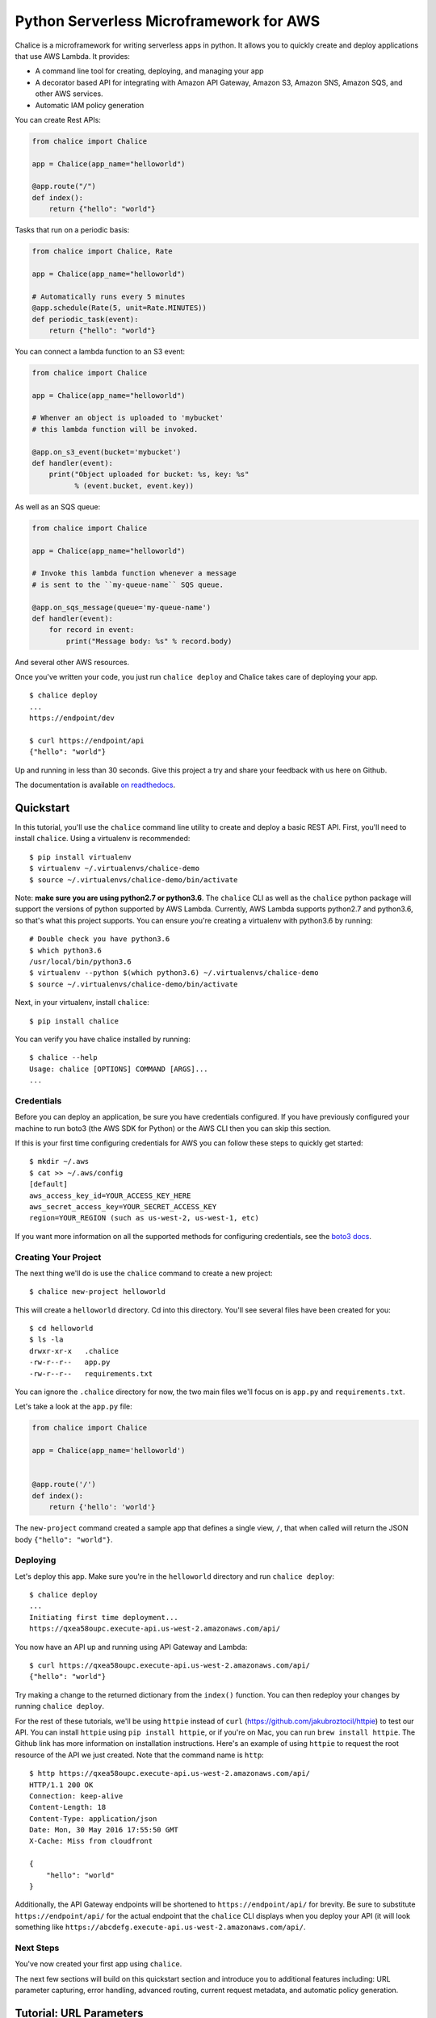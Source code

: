 ========================================
Python Serverless Microframework for AWS
========================================

.. image:: https://badges.gitter.im/awslabs/chalice.svg
   :target: https://gitter.im/awslabs/chalice?utm_source=badge&utm_medium=badge
   :alt: Gitter
.. image:: https://travis-ci.org/aws/chalice.svg?branch=master
   :target: https://travis-ci.org/aws/chalice
   :alt: Travis CI
.. image:: https://readthedocs.org/projects/chalice/badge/?version=latest
   :target: http://chalice.readthedocs.io/en/latest/?badge=latest
   :alt: Documentation Status
.. image:: https://codecov.io/github/aws/chalice/coverage.svg?branch=master
   :target: https://codecov.io/github/aws/chalice
   :alt: codecov.io

Chalice is a microframework for writing serverless apps in python. It allows
you to quickly create and deploy applications that use AWS Lambda.  It provides:

* A command line tool for creating, deploying, and managing your app
* A decorator based API for integrating with Amazon API Gateway, Amazon S3,
  Amazon SNS, Amazon SQS, and other AWS services.
* Automatic IAM policy generation


You can create Rest APIs:

.. code-block:: python

    from chalice import Chalice

    app = Chalice(app_name="helloworld")

    @app.route("/")
    def index():
        return {"hello": "world"}

Tasks that run on a periodic basis:

.. code-block:: python

    from chalice import Chalice, Rate

    app = Chalice(app_name="helloworld")

    # Automatically runs every 5 minutes
    @app.schedule(Rate(5, unit=Rate.MINUTES))
    def periodic_task(event):
        return {"hello": "world"}


You can connect a lambda function to an S3 event:

.. code-block:: python

    from chalice import Chalice

    app = Chalice(app_name="helloworld")

    # Whenver an object is uploaded to 'mybucket'
    # this lambda function will be invoked.

    @app.on_s3_event(bucket='mybucket')
    def handler(event):
        print("Object uploaded for bucket: %s, key: %s"
              % (event.bucket, event.key))

As well as an SQS queue:

.. code-block:: python

    from chalice import Chalice

    app = Chalice(app_name="helloworld")

    # Invoke this lambda function whenever a message
    # is sent to the ``my-queue-name`` SQS queue.

    @app.on_sqs_message(queue='my-queue-name')
    def handler(event):
        for record in event:
            print("Message body: %s" % record.body)


And several other AWS resources.

Once you've written your code, you just run ``chalice deploy``
and Chalice takes care of deploying your app.

::

    $ chalice deploy
    ...
    https://endpoint/dev

    $ curl https://endpoint/api
    {"hello": "world"}

Up and running in less than 30 seconds.
Give this project a try and share your feedback with us here on Github.

The documentation is available
`on readthedocs <http://chalice.readthedocs.io/en/latest/>`__.

Quickstart
==========

.. quick-start-begin

In this tutorial, you'll use the ``chalice`` command line utility
to create and deploy a basic REST API.
First, you'll need to install ``chalice``.  Using a virtualenv
is recommended::

    $ pip install virtualenv
    $ virtualenv ~/.virtualenvs/chalice-demo
    $ source ~/.virtualenvs/chalice-demo/bin/activate

Note: **make sure you are using python2.7 or python3.6**.  The ``chalice`` CLI
as well as the ``chalice`` python package will support the versions of python
supported by AWS Lambda.  Currently, AWS Lambda supports python2.7 and
python3.6, so that's what this project supports.  You can ensure you're
creating a virtualenv with python3.6 by running::

    # Double check you have python3.6
    $ which python3.6
    /usr/local/bin/python3.6
    $ virtualenv --python $(which python3.6) ~/.virtualenvs/chalice-demo
    $ source ~/.virtualenvs/chalice-demo/bin/activate

Next, in your virtualenv, install ``chalice``::

    $ pip install chalice

You can verify you have chalice installed by running::

    $ chalice --help
    Usage: chalice [OPTIONS] COMMAND [ARGS]...
    ...


Credentials
-----------

Before you can deploy an application, be sure you have
credentials configured.  If you have previously configured your
machine to run boto3 (the AWS SDK for Python) or the AWS CLI then
you can skip this section.

If this is your first time configuring credentials for AWS you
can follow these steps to quickly get started::

    $ mkdir ~/.aws
    $ cat >> ~/.aws/config
    [default]
    aws_access_key_id=YOUR_ACCESS_KEY_HERE
    aws_secret_access_key=YOUR_SECRET_ACCESS_KEY
    region=YOUR_REGION (such as us-west-2, us-west-1, etc)

If you want more information on all the supported methods for
configuring credentials, see the
`boto3 docs
<http://boto3.readthedocs.io/en/latest/guide/configuration.html>`__.


Creating Your Project
---------------------

The next thing we'll do is use the ``chalice`` command to create a new
project::

    $ chalice new-project helloworld

This will create a ``helloworld`` directory.  Cd into this
directory.  You'll see several files have been created for you::

    $ cd helloworld
    $ ls -la
    drwxr-xr-x   .chalice
    -rw-r--r--   app.py
    -rw-r--r--   requirements.txt

You can ignore the ``.chalice`` directory for now, the two main files
we'll focus on is ``app.py`` and ``requirements.txt``.

Let's take a look at the ``app.py`` file:

.. code-block:: python

    from chalice import Chalice

    app = Chalice(app_name='helloworld')


    @app.route('/')
    def index():
        return {'hello': 'world'}


The ``new-project`` command created a sample app that defines a
single view, ``/``, that when called will return the JSON body
``{"hello": "world"}``.


Deploying
---------

Let's deploy this app.  Make sure you're in the ``helloworld``
directory and run ``chalice deploy``::

    $ chalice deploy
    ...
    Initiating first time deployment...
    https://qxea58oupc.execute-api.us-west-2.amazonaws.com/api/

You now have an API up and running using API Gateway and Lambda::

    $ curl https://qxea58oupc.execute-api.us-west-2.amazonaws.com/api/
    {"hello": "world"}

Try making a change to the returned dictionary from the ``index()``
function.  You can then redeploy your changes by running ``chalice deploy``.


For the rest of these tutorials, we'll be using ``httpie`` instead of ``curl``
(https://github.com/jakubroztocil/httpie) to test our API.  You can install
``httpie`` using ``pip install httpie``, or if you're on Mac, you can run
``brew install httpie``.  The Github link has more information on installation
instructions.  Here's an example of using ``httpie`` to request the root
resource of the API we just created.  Note that the command name is ``http``::


    $ http https://qxea58oupc.execute-api.us-west-2.amazonaws.com/api/
    HTTP/1.1 200 OK
    Connection: keep-alive
    Content-Length: 18
    Content-Type: application/json
    Date: Mon, 30 May 2016 17:55:50 GMT
    X-Cache: Miss from cloudfront

    {
        "hello": "world"
    }


Additionally, the API Gateway endpoints will be shortened to
``https://endpoint/api/`` for brevity.  Be sure to substitute
``https://endpoint/api/`` for the actual endpoint that the ``chalice``
CLI displays when you deploy your API (it will look something like
``https://abcdefg.execute-api.us-west-2.amazonaws.com/api/``.

Next Steps
----------

You've now created your first app using ``chalice``.

The next few sections will build on this quickstart section and introduce
you to additional features including: URL parameter capturing,
error handling, advanced routing, current request metadata, and automatic
policy generation.


Tutorial: URL Parameters
========================

Now we're going to make a few changes to our ``app.py`` file that
demonstrate additional capabilities provided by the python serverless
microframework for AWS.

Our application so far has a single view that allows you to make
an HTTP GET request to ``/``.  Now let's suppose we want to capture
parts of the URI:

.. code-block:: python

    from chalice import Chalice

    app = Chalice(app_name='helloworld')

    CITIES_TO_STATE = {
        'seattle': 'WA',
        'portland': 'OR',
    }


    @app.route('/')
    def index():
        return {'hello': 'world'}

    @app.route('/cities/{city}')
    def state_of_city(city):
        return {'state': CITIES_TO_STATE[city]}


In the example above, we've now added a ``state_of_city`` view that allows
a user to specify a city name.  The view function takes the city
name and returns name of the state the city is in.  Notice that the
``@app.route`` decorator has a URL pattern of ``/cities/{city}``.  This
means that the value of ``{city}`` is captured and passed to the view
function.  You can also see that the ``state_of_city`` takes a single
argument.  This argument is the name of the city provided by the user.
For example::

    GET /cities/seattle   --> state_of_city('seattle')
    GET /cities/portland  --> state_of_city('portland')

Now that we've updated our ``app.py`` file with this new view function,
let's redeploy our application.  You can run ``chalice deploy`` from
the ``helloworld`` directory and it will deploy your application::

    $ chalice deploy

Let's try it out.  Note the examples below use the ``http`` command
from the ``httpie`` package.  You can install this using ``pip install httpie``::

    $ http https://endpoint/api/cities/seattle
    HTTP/1.1 200 OK

    {
        "state": "WA"
    }

    $ http https://endpoint/api/cities/portland
    HTTP/1.1 200 OK

    {
        "state": "OR"
    }


Notice what happens if we try to request a city that's not in our
``CITIES_TO_STATE`` map::

    $ http https://endpoint/api/cities/vancouver
    HTTP/1.1 500 Internal Server Error
    Content-Type: application/json
    X-Cache: Error from cloudfront

    {
        "Code": "ChaliceViewError",
        "Message": "ChaliceViewError: An internal server error occurred."
    }


In the next section, we'll see how to fix this and provide better
error messages.


Tutorial: Error Messages
========================

In the example above, you'll notice that when our app raised
an uncaught exception, a 500 internal server error was returned.

In this section, we're going to show how you can debug and improve
these error messages.

The first thing we're going to look at is how we can debug this
issue.  By default, debugging is turned off, but you can
enable debugging to get more information:

.. code-block:: python

    from chalice import Chalice

    app = Chalice(app_name='helloworld')
    app.debug = True


The ``app.debug = True`` enables debugging for your app.
Save this file and redeploy your changes::

    $ chalice deploy
    ...
    https://endpoint/api/

Now, when you request the same URL that returned an internal
server error, you'll get back the original stack trace::

    $ http https://endpoint/api/cities/vancouver
    Traceback (most recent call last):
      File "/var/task/chalice/app.py", line 304, in _get_view_function_response
        response = view_function(*function_args)
      File "/var/task/app.py", line 18, in state_of_city
        return {'state': CITIES_TO_STATE[city]}
    KeyError: u'vancouver'


We can see that the error is caused from an uncaught ``KeyError`` resulting
from trying to access the ``vancouver`` key.

Now that we know the error, we can fix our code.  What we'd like to do is
catch this exception and instead return a more helpful error message
to the user.  Here's the updated code:

.. code-block:: python

    from chalice import BadRequestError

    @app.route('/cities/{city}')
    def state_of_city(city):
        try:
            return {'state': CITIES_TO_STATE[city]}
        except KeyError:
            raise BadRequestError("Unknown city '%s', valid choices are: %s" % (
                city, ', '.join(CITIES_TO_STATE.keys())))


Save and deploy these changes::

    $ chalice deploy
    $ http https://endpoint/api/cities/vancouver
    HTTP/1.1 400 Bad Request

    {
        "Code": "BadRequestError",
        "Message": "Unknown city 'vancouver', valid choices are: portland, seattle"
    }

We can see now that we have received a ``Code`` and ``Message`` key, with the message
being the value we passed to ``BadRequestError``.  Whenever you raise
a ``BadRequestError`` from your view function, the framework will return an
HTTP status code of 400 along with a JSON body with a ``Code`` and ``Message``.
There are a few additional exceptions you can raise from your python code::

* BadRequestError - return a status code of 400
* UnauthorizedError - return a status code of 401
* ForbiddenError - return a status code of 403
* NotFoundError - return a status code of 404
* ConflictError - return a status code of 409
* UnprocessableEntityError - return a status code of 422
* TooManyRequestsError - return a status code of 429
* ChaliceViewError - return a status code of 500

You can import these directly from the ``chalice`` package:

.. code-block:: python

    from chalice import UnauthorizedError


Tutorial: Additional Routing
============================

So far, our examples have only allowed GET requests.
It's actually possible to support additional HTTP methods.
Here's an example of a view function that supports PUT:

.. code-block:: python

    @app.route('/resource/{value}', methods=['PUT'])
    def put_test(value):
        return {"value": value}

We can test this method using the ``http`` command::

    $ http PUT https://endpoint/api/resource/foo
    HTTP/1.1 200 OK

    {
        "value": "foo"
    }

Note that the ``methods`` kwarg accepts a list of methods.  Your view function
will be called when any of the HTTP methods you specify are used for the
specified resource.  For example:

.. code-block:: python

    @app.route('/myview', methods=['POST', 'PUT'])
    def myview():
        pass

The above view function will be called when either an HTTP POST or
PUT is sent to ``/myview``.

Alternatively if you do not want to share the same view function across
multiple HTTP methods for the same route url, you may define separate view
functions to the same route url but have the view functions differ by
HTTP method. For example:

.. code-block:: python

    @app.route('/myview', methods=['POST'])
    def myview_post():
        pass

    @app.route('/myview', methods=['PUT'])
    def myview_put():
        pass

This setup will route all HTTP POST's to ``/myview`` to the ``myview_post()``
view function and route all HTTP PUT's to ``/myview`` to the ``myview_put()``
view function. It is also important to note that the view functions
**must** have unique names. For example, both view functions cannot be
named ``myview()``.

In the next section we'll go over how you can introspect the given request
in order to differentiate between various HTTP methods.


Tutorial: Request Metadata
==========================

In the examples above, you saw how to create a view function that supports
an HTTP PUT request as well as a view function that supports both POST and
PUT via the same view function.  However, there's more information we
might need about a given request:

* In a PUT/POST, you frequently send a request body.  We need some
  way of accessing the contents of the request body.
* For view functions that support multiple HTTP methods, we'd like
  to detect which HTTP method was used so we can have different
  code paths for PUTs vs. POSTs.

All of this and more is handled by the current request object that the
``chalice`` library makes available to each view function when it's called.

Let's see an example of this.  Suppose we want to create a view function
that allowed you to PUT data to an object and retrieve that data
via a corresponding GET.  We could accomplish that with the
following view function:

.. code-block:: python

    from chalice import NotFoundError

    OBJECTS = {
    }

    @app.route('/objects/{key}', methods=['GET', 'PUT'])
    def myobject(key):
        request = app.current_request
        if request.method == 'PUT':
            OBJECTS[key] = request.json_body
        elif request.method == 'GET':
            try:
                return {key: OBJECTS[key]}
            except KeyError:
                raise NotFoundError(key)


Save this in your ``app.py`` file and rerun ``chalice deploy``.
Now, you can make a PUT request to ``/objects/your-key`` with a request
body, and retrieve the value of that body by making a subsequent
``GET`` request to the same resource.  Here's an example of its usage::

    # First, trying to retrieve the key will return a 404.
    $ http GET https://endpoint/api/objects/mykey
    HTTP/1.1 404 Not Found

    {
        "Code": "NotFoundError",
        "Message": "mykey"
    }

    # Next, we'll create that key by sending a PUT request.
    $ echo '{"foo": "bar"}' | http PUT https://endpoint/api/objects/mykey
    HTTP/1.1 200 OK

    null

    # And now we no longer get a 404, we instead get the value we previously
    # put.
    $ http GET https://endpoint/api/objects/mykey
    HTTP/1.1 200 OK

    {
        "mykey": {
            "foo": "bar"
        }
    }

You might see a problem with storing the objects in a module level
``OBJECTS`` variable.  We address this in the next section.

The ``app.current_request`` object also has the following properties.

* ``current_request.query_params`` - A dict of the query params for the request.
* ``current_request.headers`` - A dict of the request headers.
* ``current_request.uri_params`` - A dict of the captured URI params.
* ``current_request.method`` -  The HTTP method (as a string).
* ``current_request.json_body`` - The parsed JSON body (``json.loads(raw_body)``)
* ``current_request.raw_body`` - The raw HTTP body as bytes.
* ``current_request.context`` - A dict of additional context information
* ``current_request.stage_vars`` - Configuration for the API Gateway stage

Don't worry about the ``context`` and ``stage_vars`` for now.  We haven't
discussed those concepts yet.  The ``current_request`` object also
has a ``to_dict`` method, which returns all the information about the
current request as a dictionary.  Let's use this method to write a view
function that returns everything it knows about the request:

.. code-block:: python

    @app.route('/introspect')
    def introspect():
        return app.current_request.to_dict()


Save this to your ``app.py`` file and redeploy with ``chalice deploy``.
Here's an example of hitting the ``/introspect`` URL.  Note how we're
sending a query string as well as a custom ``X-TestHeader`` header::


    $ http 'https://endpoint/api/introspect?query1=value1&query2=value2' 'X-TestHeader: Foo'
    HTTP/1.1 200 OK

    {
        "context": {
            "apiId": "apiId",
            "httpMethod": "GET",
            "identity": {
                "accessKey": null,
                "accountId": null,
                "apiKey": null,
                "caller": null,
                "cognitoAuthenticationProvider": null,
                "cognitoAuthenticationType": null,
                "cognitoIdentityId": null,
                "cognitoIdentityPoolId": null,
                "sourceIp": "1.1.1.1",
                "userAgent": "HTTPie/0.9.3",
                "userArn": null
            },
            "requestId": "request-id",
            "resourceId": "resourceId",
            "resourcePath": "/introspect",
            "stage": "dev"
        },
        "headers": {
            "accept": "*/*",
            ...
            "x-testheader": "Foo"
        },
        "method": "GET",
        "query_params": {
            "query1": "value1",
            "query2": "value2"
        },
        "raw_body": null,
        "stage_vars": null,
        "uri_params": null
    }


Tutorial: Request Content Types
===============================

The default behavior of a view function supports
a request body of ``application/json``.  When a request is
made with a ``Content-Type`` of ``application/json``, the
``app.current_request.json_body`` attribute is automatically
set for you.  This value is the parsed JSON body.

You can also configure a view function to support other
content types.  You can do this by specifying the
``content_types`` parameter value to your ``app.route``
function.  This parameter is a list of acceptable content
types.  Here's an example of this feature:

.. code-block:: python

    import sys

    from chalice import Chalice
    if sys.version_info[0] == 3:
        # Python 3 imports.
        from urllib.parse import urlparse, parse_qs
    else:
        # Python 2 imports.
        from urlparse import urlparse, parse_qs


    app = Chalice(app_name='helloworld')


    @app.route('/', methods=['POST'],
               content_types=['application/x-www-form-urlencoded'])
    def index():
        parsed = parse_qs(app.current_request.raw_body.decode())
        return {
            'states': parsed.get('states', [])
        }

There's a few things worth noting in this view function.
First, we've specified that we only accept the
``application/x-www-form-urlencoded`` content type.  If we
try to send a request with ``application/json``, we'll now
get a ``415 Unsupported Media Type`` response::

    $ http POST https://endpoint/api/ states=WA states=CA --debug
    ...
    >>> requests.request(**{'allow_redirects': False,
     'headers': {'Accept': 'application/json',
                 'Content-Type': 'application/json',
    ...


    HTTP/1.1 415 Unsupported Media Type

    {
        "message": "Unsupported Media Type"
    }

If we use the ``--form`` argument, we can see the
expected behavior of this view function because ``httpie`` sets the
``Content-Type`` header to ``application/x-www-form-urlencoded``::

    $ http --form POST https://endpoint/api/formtest states=WA states=CA --debug
    ...
    >>> requests.request(**{'allow_redirects': False,
     'headers': {'Content-Type': 'application/x-www-form-urlencoded; charset=utf-8',
    ...

    HTTP/1.1 200 OK
    {
        "states": [
            "WA",
            "CA"
        ]
    }

The second thing worth noting is that ``app.current_request.json_body``
**is only available for the application/json content type.**
In our example above, we used ``app.current_request.raw_body`` to access
the raw body bytes:

.. code-block:: python

    parsed = parse_qs(app.current_request.raw_body)

``app.current_request.json_body`` is set to ``None`` whenever the
``Content-Type`` is not ``application/json``.  This means that
you will need to use ``app.current_request.raw_body`` and parse
the request body as needed.


Tutorial: Customizing the HTTP Response
=======================================

The return value from a chalice view function is serialized as JSON as the
response body returned back to the caller.  This makes it easy to create
rest APIs that return JSON response bodies.

Chalice allows you to control this behavior by returning an instance of
a chalice specific ``Response`` class.  This behavior allows you to:

* Specify the status code to return
* Specify custom headers to add to the response
* Specify response bodies that are not ``application/json``

Here's an example of this:

.. code-block:: python

    from chalice import Chalice, Response

    app = Chalice(app_name='custom-response')


    @app.route('/')
    def index():
        return Response(body='hello world!',
                        status_code=200,
                        headers={'Content-Type': 'text/plain'})

This will result in a plain text response body::

    $ http https://endpoint/api/
    HTTP/1.1 200 OK
    Content-Length: 12
    Content-Type: text/plain

    hello world!


Tutorial: GZIP compression for json
=======================
The return value from a chalice view function is serialized as JSON as the
response body returned back to the caller.  This makes it easy to create
rest APIs that return JSON response bodies.

Chalice allows you to control this behavior by returning an instance of
a chalice specific ``Response`` class.  This behavior allows you to:

* Add ``application/json`` to binary_types
* Specify the status code to return
* Specify custom header ``Content-Type: application/json``
* Specify custom header ``Content-Encoding: gzip``

Here's an example of this:

.. code-block:: python
    import json
    import gzip
    from chalice import Chalice, Response

    app = Chalice(app_name='compress-response')
    app.api.binary_types.append('application/json')

    @app.route('/')
    def index():
        blob = json.dumps({'hello': 'world'}).encode('utf-8')
        payload = gzip.compress(blob)
        custom_headers = {
            'Content-Type': 'application/json',
            'Content-Encoding': 'gzip'
        }
        return Response(body=payload,
                        status_code=200,
                        headers=custom_headers)

Tutorial: CORS Support
======================

You can specify whether a view supports CORS by adding the
``cors=True`` parameter to your ``@app.route()`` call.  By
default this value is false:

.. code-block:: python

    @app.route('/supports-cors', methods=['PUT'], cors=True)
    def supports_cors():
        return {}


Settings ``cors=True`` has similar behavior to enabling CORS
using the AWS Console.  This includes:

* Injecting the ``Access-Control-Allow-Origin: *`` header to your
  responses, including all error responses you can return.
* Automatically adding an ``OPTIONS`` method to support preflighting
  requests.

The preflight request will return a response that includes:

* ``Access-Control-Allow-Origin: *``
* The ``Access-Control-Allow-Methods`` header will return a list of all HTTP
  methods you've called out in your view function.  In the example above,
  this will be ``PUT,OPTIONS``.
* ``Access-Control-Allow-Headers: Content-Type,X-Amz-Date,Authorization,
  X-Api-Key,X-Amz-Security-Token``.

If more fine grained control of the CORS headers is desired, set the ``cors``
parameter to an instance of ``CORSConfig`` instead of ``True``. The
``CORSConfig`` object can be imported from from the ``chalice`` package it's
constructor takes the following keyword arguments that map to CORS headers:

================= ==== ================================
Argument          Type Header
================= ==== ================================
allow_origin      str  Access-Control-Allow-Origin
allow_headers     list Access-Control-Allow-Headers
expose_headers    list Access-Control-Expose-Headers
max_age           int  Access-Control-Max-Age
allow_credentials bool Access-Control-Allow-Credentials
================= ==== ================================

Code sample defining more CORS headers:

.. code-block:: python

    from chalice import CORSConfig
    cors_config = CORSConfig(
        allow_origin='https://foo.example.com',
        allow_headers=['X-Special-Header'],
        max_age=600,
        expose_headers=['X-Special-Header'],
        allow_credentials=True
    )
    @app.route('/custom_cors', methods=['GET'], cors=cors_config)
    def supports_custom_cors():
        return {'cors': True}


There's a couple of things to keep in mind when enabling cors for a view:

* An ``OPTIONS`` method for preflighting is always injected.  Ensure that
  you don't have ``OPTIONS`` in the ``methods=[...]`` list of your
  view function.
* Even though the ``Access-Control-Allow-Origin`` header can be set to a
  string that is a space separated list of origins, this behavior does not
  work on all clients that implement CORS. You should only supply a single
  origin to the ``CORSConfig`` object. If you need to supply multiple origins
  you will need to define a custom handler for it that accepts ``OPTIONS``
  requests and matches the ``Origin`` header against a whitelist of origins.
  If the match is successful then return just their ``Origin`` back to them
  in the ``Access-Control-Allow-Origin`` header.

  Example:

.. code-block:: python

    from chalice import Chalice, Response

    app = Chalice(app_name='multipleorigincors')

    _ALLOWED_ORIGINS = set([
	'http://allowed1.example.com',
	'http://allowed2.example.com',
    ])


    @app.route('/cors_multiple_origins', methods=['GET', 'OPTIONS'])
    def supports_cors_multiple_origins():
	method = app.current_request.method
	if method == 'OPTIONS':
	    headers = {
		'Access-Control-Allow-Method': 'GET,OPTIONS',
		'Access-Control-Allow-Origin': ','.join(_ALLOWED_ORIGINS),
		'Access-Control-Allow-Headers': 'X-Some-Header',
	    }
	    origin = app.current_request.headers.get('origin', '')
	    if origin in _ALLOWED_ORIGINS:
		headers.update({'Access-Control-Allow-Origin': origin})
	    return Response(
		body=None,
		headers=headers,
	    )
	elif method == 'GET':
	    return 'Foo'

* Every view function must explicitly enable CORS support.

The last point will change in the future.  See
`this issue
<https://github.com/aws/chalice/issues/70#issuecomment-248787037>`_
for more information.


Tutorial: Policy Generation
===========================

In the previous section we created a basic rest API that
allowed you to store JSON objects by sending the JSON
in the body of an HTTP PUT request to ``/objects/{name}``.
You could then retrieve objects by sending a GET request to
``/objects/{name}``.

However, there's a problem with the code we wrote:

.. code-block:: python

    OBJECTS = {
    }

    @app.route('/objects/{key}', methods=['GET', 'PUT'])
    def myobject(key):
        request = app.current_request
        if request.method == 'PUT':
            OBJECTS[key] = request.json_body
        elif request.method == 'GET':
            try:
                return {key: OBJECTS[key]}
            except KeyError:
                raise NotFoundError(key)


We're storing the key value pairs in a module level ``OBJECTS``
variable.  We can't rely on local storage like this persisting
across requests.

A better solution would be to store this information in Amazon S3.
To do this, we're going to use boto3, the AWS SDK for Python.
First, install boto3::

    $ pip install boto3

Next, add ``boto3`` to your requirements.txt file::

    $ echo 'boto3==1.3.1' >> requirements.txt

The requirements.txt file should be in the same directory that contains
your ``app.py`` file.  Next, let's update our view code to use boto3:

.. code-block:: python

    import json
    import boto3
    from botocore.exceptions import ClientError

    from chalice import NotFoundError


    S3 = boto3.client('s3', region_name='us-west-2')
    BUCKET = 'your-bucket-name'


    @app.route('/objects/{key}', methods=['GET', 'PUT'])
    def s3objects(key):
        request = app.current_request
        if request.method == 'PUT':
            S3.put_object(Bucket=BUCKET, Key=key,
                          Body=json.dumps(request.json_body))
        elif request.method == 'GET':
            try:
                response = S3.get_object(Bucket=BUCKET, Key=key)
                return json.loads(response['Body'].read())
            except ClientError as e:
                raise NotFoundError(key)

Make sure to change ``BUCKET`` with the name of an S3 bucket
you own.  Redeploy your changes with ``chalice deploy``.
Now, whenever we make a ``PUT`` request to ``/objects/keyname``, the
data send will be stored in S3.  Any subsequent ``GET`` requests will
retrieve this data from S3.

Manually Providing Policies
---------------------------


IAM permissions can be auto generated, provided manually or can be
pre-created and explicitly configured. To use a
pre-configured IAM role ARN for chalice, add these two keys to your
chalice configuration. Setting manage_iam_role to false tells
Chalice to not attempt to generate policies and create IAM role.

::

    "manage_iam_role":false
    "iam_role_arn":"arn:aws:iam::<account-id>:role/<role-name>"

Whenever your application is deployed using ``chalice``, the
auto generated policy is written to disk at
``<projectdir>/.chalice/policy.json``.  When you run the
``chalice deploy`` command, you can also specify the
``--no-autogen-policy`` option.  Doing so will result in the
``chalice`` CLI loading the ``<projectdir>/.chalice/policy.json``
file and using that file as the policy for the IAM role.
You can manually edit this file and specify ``--no-autogen-policy``
if you'd like to have full control over what IAM policy to associate
with the IAM role.

You can also run the ``chalice gen-policy`` command from your project
directory to print the auto generated policy to stdout.  You can
then use this as a starting point for your policy.

::

    $ chalice gen-policy
    {
      "Version": "2012-10-17",
      "Statement": [
        {
          "Action": [
            "s3:ListAllMyBuckets"
          ],
          "Resource": [
            "*"
          ],
          "Effect": "Allow",
          "Sid": "9155de6ad1d74e4c8b1448255770e60c"
        }
      ]
    }

Experimental Status
-------------------

The automatic policy generation is still in the early stages, it should
be considered experimental.  You can always disable policy
generation with ``--no-autogen-policy`` for complete control.

Additionally, you will be prompted for confirmation whenever the
auto policy generator detects actions that it would like to add or remove::


    $ chalice deploy
    Updating IAM policy.

    The following action will be added to the execution policy:

    s3:ListBucket

    Would you like to continue?  [Y/n]:


Tutorial: Using Custom Authentication
=====================================

AWS API Gateway routes can be authenticated in multiple ways:

- API Key
- AWS IAM
- Cognito User Pools
- Custom Auth Handler

API Key
-------

.. code-block:: python

    @app.route('/authenticated', methods=['GET'], api_key_required=True)
    def authenticated():
        return {"secure": True}

Only requests sent with a valid `X-Api-Key` header will be accepted.

Using AWS IAM
-------------

.. code-block:: python

    authorizer = IAMAuthorizer()

    @app.route('/iam-role', methods=['GET'], authorizer=authorizer)
    def authenticated():
        return {"secure": True}


Using Amazon Cognito User Pools
-------------------------------

To integrate with cognito user pools, you can use the
``CognitoUserPoolAuthorizer`` object:

.. code-block:: python

    authorizer = CognitoUserPoolAuthorizer(
        'MyPool', header='Authorization',
        provider_arns=['arn:aws:cognito:...:userpool/name'])

    @app.route('/user-pools', methods=['GET'], authorizer=authorizer)
    def authenticated():
        return {"secure": True}


Note, earlier versions of chalice also have an ``app.define_authorizer``
method as well as an ``authorizer_name`` argument on the ``@app.route(...)``
method.  This approach is deprecated in favor of ``CognitoUserPoolAuthorizer``
and the ``authorizer`` argument in the ``@app.route(...)`` method.
``app.define_authorizer`` will be removed in future versions of chalice.


Using Custom Authorizers
------------------------

To integrate with custom authorizers, you can use the ``CustomAuthorizer`` method
on the ``app`` object.  You'll need to set the ``authorizer_uri``
to the URI of your lambda function.

.. code-block:: python

    authorizer = CustomAuthorizer(
        'MyCustomAuth', header='Authorization',
        authorizer_uri=('arn:aws:apigateway:region:lambda:path/2015-03-01'
                        '/functions/arn:aws:lambda:region:account-id:'
                        'function:FunctionName/invocations'))

    @app.route('/custom-auth', methods=['GET'], authorizer=authorizer)
    def authenticated():
        return {"secure": True}


Tutorial: Local Mode
====================

As you develop your application, you may want to experiment locally  before
deploying your changes.  You can use ``chalice local`` to spin up a local
HTTP server you can use for testing.

For example, if we have the following ``app.py`` file:

.. code-block:: python

    from chalice import Chalice

    app = Chalice(app_name='helloworld')


    @app.route('/')
    def index():
        return {'hello': 'world'}


We can run ``chalice local`` to test this API locally:


    $ chalice local
    Serving on localhost:8000

We can override the port using:

    $ chalice local --port=8080

We can now test our API using ``localhost:8000``::

    $ http localhost:8000/
    HTTP/1.0 200 OK
    Content-Length: 18
    Content-Type: application/json
    Date: Thu, 27 Oct 2016 20:08:43 GMT
    Server: BaseHTTP/0.3 Python/2.7.11

    {
        "hello": "world"
    }


The ``chalice local`` command *does not* assume the
role associated with your lambda function, so you'll
need to use an ``AWS_PROFILE`` that has sufficient permissions
to your AWS resources used in your ``app.py``.


Deleting Your App
=================

You can use the ``chalice delete`` command to delete your app.
Similar to the ``chalice deploy`` command, you can specify which
chalice stage to delete.  By default it will delete the ``dev`` stage::

    $ chalice delete --stage dev
    Deleting Rest API: duvw4kwyl3
    Deleting function aws:arn:lambda:region:123456789:helloworld-dev
    Deleting IAM Role helloworld-dev

.. quick-start-end

Feedback
========

We'also love to hear from you.  Please create any Github issues for
additional features you'd like to see over at
https://github.com/aws/chalice/issues.  You can also chat with us
on gitter: https://gitter.im/awslabs/chalice


FAQ
===


**Q: How does the Python Serverless Microframework for AWS compare to other
similar frameworks?**

The biggest difference between this framework and others is that the Python
Serverless Microframework for AWS is singularly focused on using a familiar,
decorator-based API to write python applications that run on Amazon API Gateway
and AWS Lambda.  You can think of it as
`Flask <http://flask.pocoo.org/>`__/`Bottle <http://bottlepy.org/docs/dev/index.html>`__
for serverless APIs.  Its goal is to make writing and deploying these types of
applications as simple as possible specifically for Python developers.

To achieve this goal, it has to make certain tradeoffs.  Python will always
remain the only supported language in this framework.  Not every feature of API
Gateway and Lambda is exposed in the framework.  It makes assumptions about how
applications will be deployed, and it has restrictions on how an application
can be structured.  It does not address the creation and lifecycle of other AWS
resources your application may need (Amazon S3 buckets, Amazon DynamoDB tables,
etc.).  The feature set is purposefully small.

Other full-stack frameworks offer a lot more features and configurability than
what this framework has and likely will ever have.  Those frameworks are
excellent choices for applications that need more than what is offered by this
microframework.  If all you need is to create a simple rest API in Python that
runs on Amazon API Gateway and AWS Lambda, consider giving the Python
Serverless Microframework for AWS a try.

Related Projects
----------------

* `serverless <https://github.com/serverless/serverless>`__ - Build applications
  comprised of microservices that run in response to events, auto-scale for
  you, and only charge you when they run.
* `Zappa <https://github.com/Miserlou/Zappa>`__ - Deploy python WSGI applications
  on AWS Lambda and API Gateway.
* `claudia <https://github.com/claudiajs/claudia>`__ - Deploy node.js projects
  to AWS Lambda and API Gateway.
* `Domovoi <https://github.com/kislyuk/domovoi>`_ - An extension to Chalice that
  handles a variety of AWS Lambda event sources such as SNS push notifications,
  S3 events, and Step Functions state machines.
